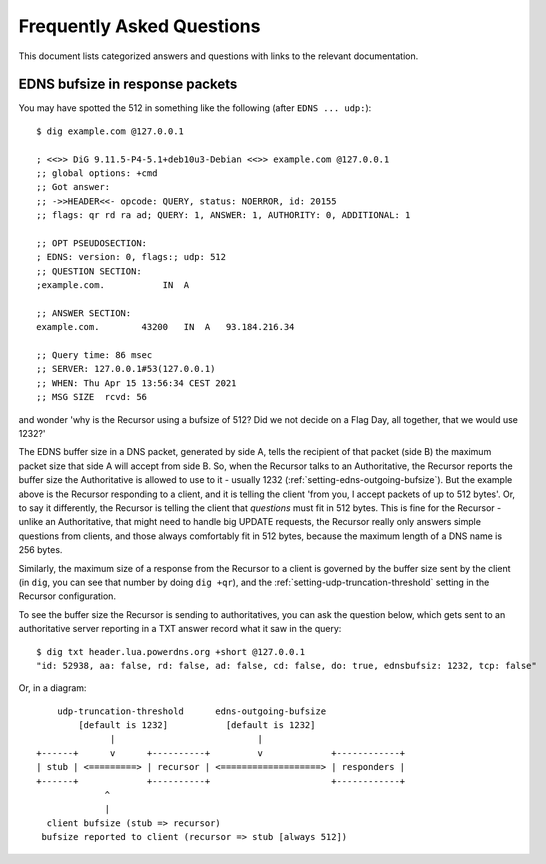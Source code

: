 Frequently Asked Questions
==========================

This document lists categorized answers and questions with links to the relevant documentation.

EDNS bufsize in response packets
--------------------------------

You may have spotted the 512 in something like the following (after ``EDNS ... udp:``)::

  $ dig example.com @127.0.0.1
  
  ; <<>> DiG 9.11.5-P4-5.1+deb10u3-Debian <<>> example.com @127.0.0.1
  ;; global options: +cmd
  ;; Got answer:
  ;; ->>HEADER<<- opcode: QUERY, status: NOERROR, id: 20155
  ;; flags: qr rd ra ad; QUERY: 1, ANSWER: 1, AUTHORITY: 0, ADDITIONAL: 1
  
  ;; OPT PSEUDOSECTION:
  ; EDNS: version: 0, flags:; udp: 512
  ;; QUESTION SECTION:
  ;example.com.           IN  A
  
  ;; ANSWER SECTION:
  example.com.        43200   IN  A   93.184.216.34
  
  ;; Query time: 86 msec
  ;; SERVER: 127.0.0.1#53(127.0.0.1)
  ;; WHEN: Thu Apr 15 13:56:34 CEST 2021
  ;; MSG SIZE  rcvd: 56

and wonder 'why is the Recursor using a bufsize of 512? Did we not decide on a Flag Day, all together, that we would use 1232?'

The EDNS buffer size in a DNS packet, generated by side A, tells the recipient of that packet (side B) the maximum packet size that side A will accept from side B.
So, when the Recursor talks to an Authoritative, the Recursor reports the buffer size the Authoritative is allowed to use to it - usually 1232 (:ref:`setting-edns-outgoing-bufsize`).
But the example above is the Recursor responding to a client, and it is telling the client 'from you, I accept packets of up to 512 bytes'.
Or, to say it differently, the Recursor is telling the client that *questions* must fit in 512 bytes.
This is fine for the Recursor - unlike an Authoritative, that might need to handle big UPDATE requests, the Recursor really only answers simple questions from clients, and those always comfortably fit in 512 bytes, because the maximum length of a DNS name is 256 bytes.

Similarly, the maximum size of a response from the Recursor to a client is governed by the buffer size sent by the client (in ``dig``, you can see that number by doing ``dig +qr``), and the :ref:`setting-udp-truncation-threshold` setting in the Recursor configuration.

To see the buffer size the Recursor is sending to authoritatives, you can ask the question below, which gets sent to an authoritative server reporting in a TXT answer record what it saw in the query::

  $ dig txt header.lua.powerdns.org +short @127.0.0.1
  "id: 52938, aa: false, rd: false, ad: false, cd: false, do: true, ednsbufsiz: 1232, tcp: false"

Or, in a diagram::

        udp-truncation-threshold      edns-outgoing-bufsize
            [default is 1232]           [default is 1232]
                  |                           |
    +------+      v      +----------+         v             +------------+
    | stub | <=========> | recursor | <===================> | responders |
    +------+             +----------+                       +------------+
                 ^
                 |
      client bufsize (stub => recursor)
     bufsize reported to client (recursor => stub [always 512])
